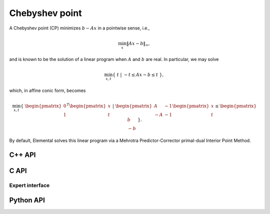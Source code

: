 Chebyshev point
===============
A Chebyshev point (CP) minimizes :math:`b - A x` in a pointwise sense, i.e.,

.. math::

   \min_x \| A x - b \|_{\infty},

and is known to be the solution of a linear program when :math:`A` and 
:math:`b` are real. In particular, we may solve

.. math::
  
   \min_{x,t} \{\; t \; | \; -t \le A x - b \le t \; \},

which, in affine conic form, becomes

.. math::

   \min_{x,t} \{\; \begin{pmatrix} 0 \\ 1 \end{pmatrix}^T \begin{pmatrix} x \\ t \end{pmatrix} \; | \; \begin{pmatrix} A & -1 \\ -A & -1 \end{pmatrix} \begin{pmatrix} x \\ t \end{pmatrix} \le \begin{pmatrix} b \\ -b \end{pmatrix} \; \}.

By default, Elemental solves this linear program via a Mehrotra 
Predictor-Corrector primal-dual Interior Point Method.

C++ API
-------
.. cpp:function:: void CP( const Matrix<Real>& A, const Matrix<Real>& b, Matrix<Real>& x, const lp::affine::Ctrl<Real>& ctrl=lp::affine::Ctrl<Real>() )
.. cpp:function:: void CP( const AbstractDistMatrix<Real>& A, const AbstractDistMatrix<Real>& b, AbstractDistMatrix<Real>& x, const lp::affine::Ctrl<Real>& ctrl=lp::affine::Ctrl<Real>() )
.. cpp:function:: void CP( const SparseMatrix<Real>& A, const Matrix<Real>& b, Matrix<Real>& x, const lp::affine::Ctrl<Real>& ctrl=lp::affine::Ctrl<Real>() )
.. cpp:function:: void CP( const DistSparseMatrix<Real>& A, const DistMultiVec<Real>& b, DistMultiVec<Real>& x, const lp::affine::Ctrl<Real>& ctrl=lp::affine::Ctrl<Real>() )

C API
-----
.. c:function:: ElError ElCP_s( ElConstMatrix_s A, ElConstMatrix_s b, ElMatrix_s x )
.. c:function:: ElError ElCP_d( ElConstMatrix_d A, ElConstMatrix_d b, ElMatrix_d x )
.. c:function:: ElError ElCPDist_s( ElConstMatrix_s A, ElConstMatrix_s b, ElMatrix_s x )
.. c:function:: ElError ElCPDist_d( ElConstMatrix_d A, ElConstMatrix_d b, ElMatrix_d x )
.. c:function:: ElError ElCPSparse_s( ElConstSparseMatrix_s A, ElConstMatrix_s b, ElMatrix_s x )
.. c:function:: ElError ElCPSparse_d( ElConstSparseMatrix_d A, ElConstMatrix_d b, ElMatrix_d x )
.. c:function:: ElError ElCPDistSparse_s( ElConstDistSparseMatrix_s A, ElConstMatrix_s b, ElMatrix_s x )
.. c:function:: ElError ElCPDistSparse_d( ElConstDistSparseMatrix_d A, ElConstMatrix_d b, ElMatrix_d x )

Expert interface
^^^^^^^^^^^^^^^^
.. c:function:: ElError ElCPX_s( ElConstMatrix_s A, ElConstMatrix_s b, ElMatrix_s x, ElLPAffineCtrl_s ctrl )
.. c:function:: ElError ElCPX_d( ElConstMatrix_d A, ElConstMatrix_d b, ElMatrix_d x, ElLPAffineCtrl_d ctrl )
.. c:function:: ElError ElCPXDist_s( ElConstMatrix_s A, ElConstMatrix_s b, ElMatrix_s x, ElLPAffineCtrl_s ctrl )
.. c:function:: ElError ElCPXDist_d( ElConstMatrix_d A, ElConstMatrix_d b, ElMatrix_d x, ElLPAffineCtrl_d ctrl )
.. c:function:: ElError ElCPXSparse_s( ElConstSparseMatrix_s A, ElConstMatrix_s b, ElMatrix_s x, ElLPAffineCtrl_s ctrl )
.. c:function:: ElError ElCPXSparse_d( ElConstSparseMatrix_d A, ElConstMatrix_d b, ElMatrix_d x, ElLPAffineCtrl_d ctrl )
.. c:function:: ElError ElCPXDistSparse_s( ElConstDistSparseMatrix_s A, ElConstMatrix_s b, ElMatrix_s x, ElLPAffineCtrl_s ctrl )
.. c:function:: ElError ElCPXDistSparse_d( ElConstDistSparseMatrix_d A, ElConstMatrix_d b, ElMatrix_d x, ElLPAffineCtrl_d ctrl )

Python API
----------
.. py:function:: CP(A,b,ctrl=None)
